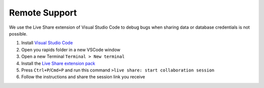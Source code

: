Remote Support
======================================

We use the Live Share extension of Visual Studio Code to debug bugs when sharing data or database credentials is not possible.

#. Install `Visual Studio Code <https://code.visualstudio.com/>`_

#. Open you rapids folder in a new VSCode window

#. Open a new Terminal ``Terminal > New terminal``

#. Install the `Live Share extension pack <https://marketplace.visualstudio.com/items?itemName=MS-vsliveshare.vsliveshare-pack>`_

#. Press ``Ctrl+P``/``Cmd+P`` and run this command ``>live share: start collaboration session`` 

#. Follow the instructions and share the session link you receive